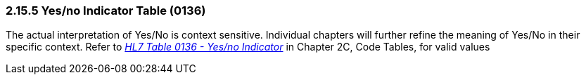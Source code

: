 === 2.15.5 Yes/no Indicator Table (0136)

The actual interpretation of Yes/No is context sensitive. Individual chapters will further refine the meaning of Yes/No in their specific context. Refer to file:///E:\V2\v2.9%20final%20Nov%20from%20Frank\V29_CH02C_Tables.docx#HL70136[_HL7 Table 0136 - Yes/no Indicator_] in Chapter 2C, Code Tables, for valid values


